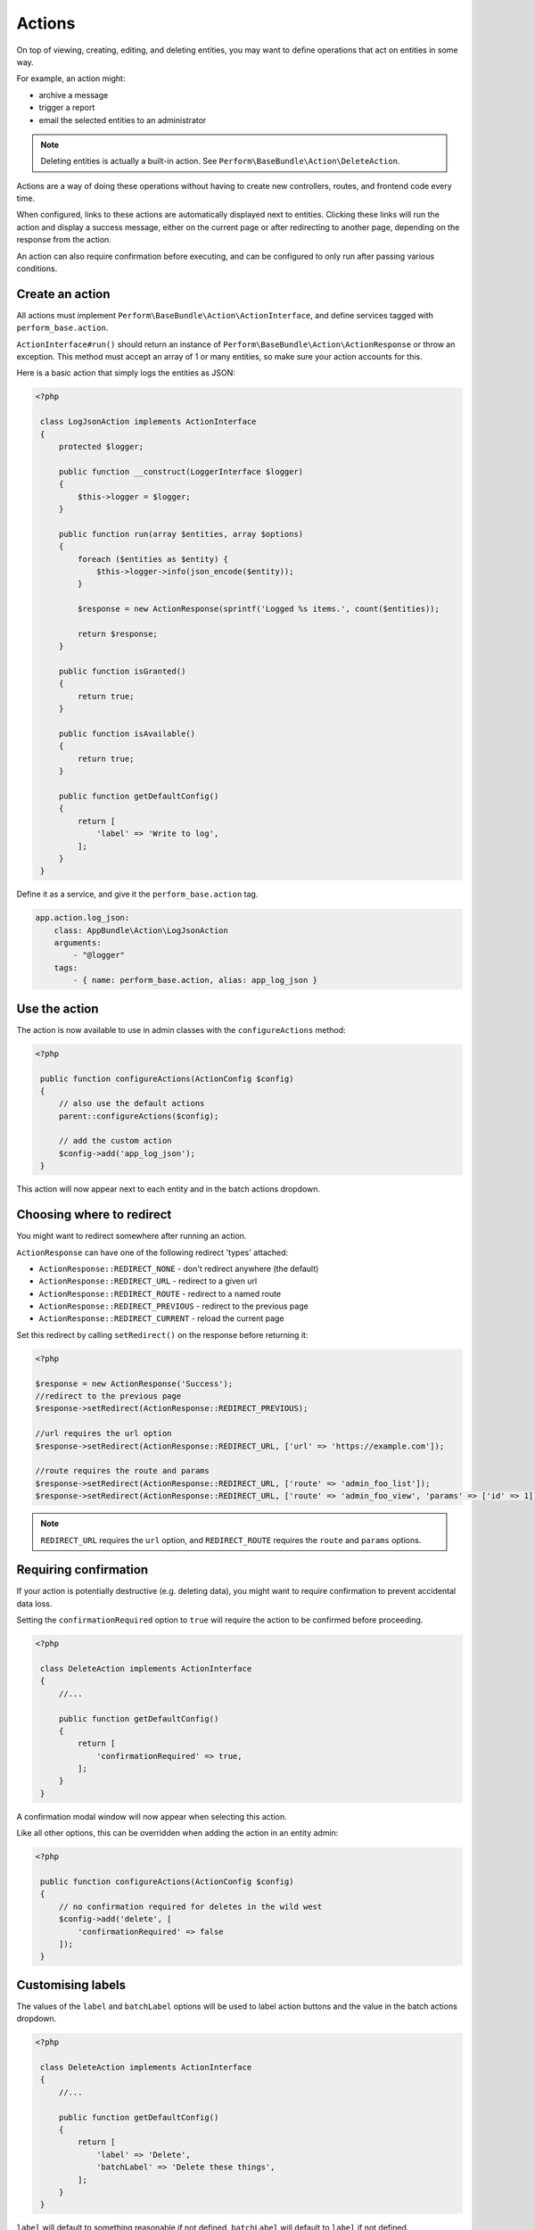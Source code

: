 Actions
=======

On top of viewing, creating, editing, and deleting entities, you may
want to define operations that act on entities in some way.

For example, an action might:

- archive a message
- trigger a report
- email the selected entities to an administrator

.. note::

    Deleting entities is actually a built-in action. See ``Perform\BaseBundle\Action\DeleteAction``.

Actions are a way of doing these operations without having to create new
controllers, routes, and frontend code every time.

When configured, links to these actions are automatically displayed
next to entities.
Clicking these links will run the action and display a success
message, either on the current page or after redirecting to another
page, depending on the response from the action.

An action can also require confirmation before executing, and can be
configured to only run after passing various conditions.

Create an action
----------------

All actions must implement
``Perform\BaseBundle\Action\ActionInterface``, and define services
tagged with ``perform_base.action``.

``ActionInterface#run()`` should return an instance of
``Perform\BaseBundle\Action\ActionResponse`` or throw an exception.
This method must accept an array of 1 or many
entities, so make sure your action accounts for this.

Here is a basic action that simply logs the entities as JSON:

.. code-block:: php

   <?php

    class LogJsonAction implements ActionInterface
    {
        protected $logger;

        public function __construct(LoggerInterface $logger)
        {
            $this->logger = $logger;
        }

        public function run(array $entities, array $options)
        {
            foreach ($entities as $entity) {
                $this->logger->info(json_encode($entity));
            }

            $response = new ActionResponse(sprintf('Logged %s items.', count($entities));

            return $response;
        }

        public function isGranted()
        {
            return true;
        }

        public function isAvailable()
        {
            return true;
        }

        public function getDefaultConfig()
        {
            return [
                'label' => 'Write to log',
            ];
        }
    }

Define it as a service, and give it the ``perform_base.action`` tag.

.. code-block:: yaml

    app.action.log_json:
        class: AppBundle\Action\LogJsonAction
        arguments:
            - "@logger"
        tags:
            - { name: perform_base.action, alias: app_log_json }

Use the action
--------------

The action is now available to use in admin classes with the ``configureActions`` method:

.. code-block:: php

   <?php

    public function configureActions(ActionConfig $config)
    {
        // also use the default actions
        parent::configureActions($config);

        // add the custom action
        $config->add('app_log_json');
    }

This action will now appear next to each entity and in the batch actions dropdown.

Choosing where to redirect
--------------------------

You might want to redirect somewhere after running an action.

``ActionResponse`` can have one of the following redirect 'types' attached:

* ``ActionResponse::REDIRECT_NONE`` - don't redirect anywhere (the default)
* ``ActionResponse::REDIRECT_URL`` - redirect to a given url
* ``ActionResponse::REDIRECT_ROUTE`` - redirect to a named route
* ``ActionResponse::REDIRECT_PREVIOUS`` - redirect to the previous page
* ``ActionResponse::REDIRECT_CURRENT`` - reload the current page

Set this redirect by calling ``setRedirect()`` on the response before returning it:

.. code-block:: php

   <?php

   $response = new ActionResponse('Success');
   //redirect to the previous page
   $response->setRedirect(ActionResponse::REDIRECT_PREVIOUS);

   //url requires the url option
   $response->setRedirect(ActionResponse::REDIRECT_URL, ['url' => 'https://example.com']);

   //route requires the route and params
   $response->setRedirect(ActionResponse::REDIRECT_URL, ['route' => 'admin_foo_list']);
   $response->setRedirect(ActionResponse::REDIRECT_URL, ['route' => 'admin_foo_view', 'params' => ['id' => 1]]);

.. note::

    ``REDIRECT_URL`` requires the ``url`` option, and ``REDIRECT_ROUTE`` requires the ``route`` and ``params`` options.


Requiring confirmation
----------------------

If your action is potentially destructive (e.g. deleting data), you
might want to require confirmation to prevent accidental data loss.

Setting the ``confirmationRequired`` option to ``true`` will require
the action to be confirmed before proceeding.

.. code-block:: php

   <?php

    class DeleteAction implements ActionInterface
    {
        //...

        public function getDefaultConfig()
        {
            return [
                'confirmationRequired' => true,
            ];
        }
    }

A confirmation modal window will now appear when selecting this action.

Like all other options, this can be overridden when adding the action in an entity admin:

.. code-block:: php

   <?php

    public function configureActions(ActionConfig $config)
    {
        // no confirmation required for deletes in the wild west
        $config->add('delete', [
            'confirmationRequired' => false
        ]);
    }

Customising labels
------------------

The values of the ``label`` and ``batchLabel`` options will be used to label
action buttons and the value in the batch actions dropdown.

.. code-block:: php

   <?php

    class DeleteAction implements ActionInterface
    {
        //...

        public function getDefaultConfig()
        {
            return [
                'label' => 'Delete',
                'batchLabel' => 'Delete these things',
            ];
        }
    }

``label`` will default to something reasonable if not defined.
``batchLabel`` will default to ``label`` if not defined.

Labels can also be overridden when adding the action in an entity admin:

.. code-block:: php

   <?php

    public function configureActions(ActionConfig $config)
    {
        $config->add('delete', [
            'label' => 'Destroy',
            'batchLabel' => 'Destroy these things',
        ]);
    }

Both options can also be a function, allowing for dynamic labels.
They are passed the current instance of
``Perform\BaseBundle\Admin\AdminRequest``, and the ``label`` function
will be passed the entity in question.

.. code-block:: php

   <?php

    public function configureActions(ActionConfig $config)
    {
        $config->add('delete', [
            'label' => function($request, $entity) {
                return sprintf('Remove %s', $entity->getId());
            },
        ]);
    }

Restricting usage
-----------------

Use ``isGranted`` to restrict an action to certain conditions:

.. code-block:: php

   <?php

   public function isGranted($entity)
   {
        // only allow this action on non-archived entities
        return !$entity->isArchived();
   }

Use ``isAvailable`` to restrict when to display a batch action option.

.. code-block:: php

   <?php

   public function isAvailable(AdminRequest $request)
   {
        // don't show the batch action when viewing the 'archived' filter
        return $request->getFilter() !== 'archived';

        // something wacky - only show the batch action on the 2nd page
        return $request->getPage() === 2;
   }

.. note::
   ``isAvailable`` should not be used to enforce action permissions.
   It is only called when displaying a batch action option, not when
   actually running an action.

Running actions in the cli
--------------------------

Any registered action can also be executed in the command line with ``perform:action:run``.
It requires the action name, the entity class, and the id of the entity.

.. code-block:: sh

   $ ./bin/console perform:action:run perform_base_delete PerformBlogBundle:Post 88089473-0953-11e7-bb3f-080027ba0e69

   Item deleted.


Multiple ids can also be specified, separated with a space.

.. code-block:: sh

   $ ./bin/console perform:action:run perform_base_delete PerformBlogBundle:Post 88089473-0953-11e7-bb3f-080027ba0e69 8809ccda-0953-11e7-bb3f-080027ba0e69 880aee0f-0953-11e7-bb3f-080027ba0e69

   3 items deleted.

Finally, ``perform:debug:actions`` will show all available actions.
